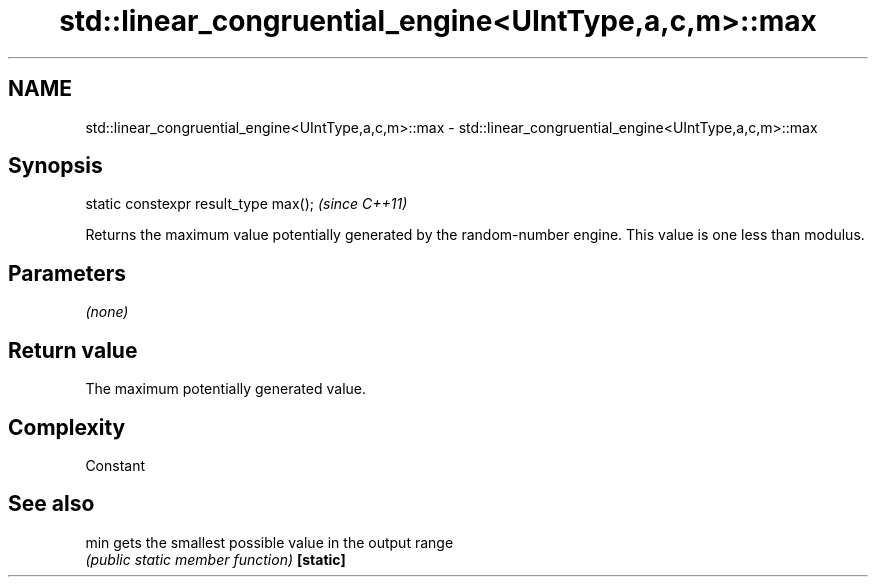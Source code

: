.TH std::linear_congruential_engine<UIntType,a,c,m>::max 3 "2020.03.24" "http://cppreference.com" "C++ Standard Libary"
.SH NAME
std::linear_congruential_engine<UIntType,a,c,m>::max \- std::linear_congruential_engine<UIntType,a,c,m>::max

.SH Synopsis

static constexpr result_type max();  \fI(since C++11)\fP

Returns the maximum value potentially generated by the random-number engine. This value is one less than modulus.

.SH Parameters

\fI(none)\fP

.SH Return value

The maximum potentially generated value.

.SH Complexity

Constant

.SH See also



min      gets the smallest possible value in the output range
         \fI(public static member function)\fP
\fB[static]\fP




